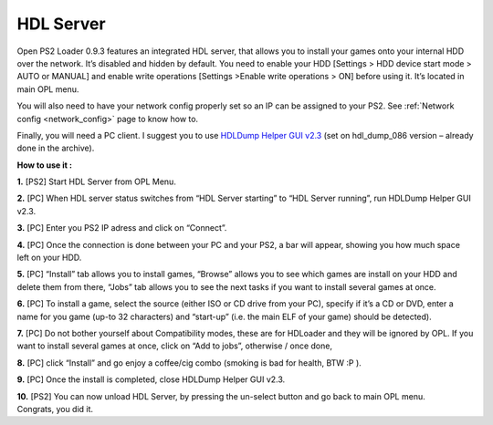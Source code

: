.. _hdl_server:

**HDL Server**
==============

Open PS2 Loader 0.9.3 features an integrated HDL server, that allows you
to install your games onto your internal HDD over the network. It’s
disabled and hidden by default. You need to enable your HDD [Settings >
HDD device start mode > AUTO or MANUAL] and enable write operations
[Settings >Enable write operations > ON] before using it. It’s located
in main OPL menu.

You will also need to have your network config properly set so an IP can
be assigned to your PS2. See :ref:`Network config <network_config>`
page to know how to.

Finally, you will need a PC client. I suggest you to use `HDLDump Helper
GUI
v2.3 <https://bitbucket.org/ShaolinAssassin/open-ps2-loader-0.9.3-documentation-project/downloads/HDLDump%20Helper%20GUI%20v2.3.7z>`__
(set on hdl_dump_086 version – already done in the archive).

**How to use it :**

**1.** [PS2] Start HDL Server from OPL Menu.

**2.** [PC] When HDL server status switches from “HDL Server starting”
to “HDL Server running”, run HDLDump Helper GUI v2.3.

.. image:: 3284436321-hdl-gui.png
   :alt: title

**3.** [PC] Enter you PS2 IP adress and click on “Connect”.

**4.** [PC] Once the connection is done between your PC and your PS2, a
bar will appear, showing you how much space left on your HDD.

**5.** [PC] “Install” tab allows you to install games, “Browse” allows
you to see which games are install on your HDD and delete them from
there, “Jobs” tab allows you to see the next tasks if you want to
install several games at once.

**6.** [PC] To install a game, select the source (either ISO or CD drive
from your PC), specify if it’s a CD or DVD, enter a name for you game
(up-to 32 characters) and “start-up” (i.e. the main ELF of your game)
should be detected).

**7.** [PC] Do not bother yourself about Compatibility modes, these are
for HDLoader and they will be ignored by OPL. If you want to install
several games at once, click on “Add to jobs”, otherwise / once done,

**8.** [PC] click “Install” and go enjoy a coffee/cig combo (smoking is
bad for health, BTW :P ).

**9.** [PC] Once the install is completed, close HDLDump Helper GUI
v2.3.

| **10.** [PS2] You can now unload HDL Server, by pressing the un-select
  button and go back to main OPL menu.
| Congrats, you did it.
